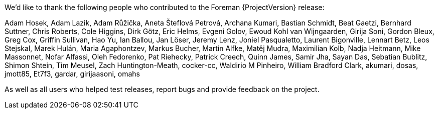 We’d like to thank the following people who contributed to the Foreman {ProjectVersion} release:

Adam Hosek,
Adam Lazik,
Adam Růžička,
Aneta Šteflová Petrová,
Archana Kumari,
Bastian Schmidt,
Beat Gaetzi,
Bernhard Suttner,
Chris Roberts,
Cole Higgins,
Dirk Götz,
Eric Helms,
Evgeni Golov,
Ewoud Kohl van Wijngaarden,
Girija Soni,
Gordon Bleux,
Greg Cox,
Griffin Sullivan,
Hao Yu,
Ian Ballou,
Jan Löser,
Jeremy Lenz,
Joniel Pasqualetto,
Laurent Bigonville,
Lennart Betz,
Leos Stejskal,
Marek Hulán,
Maria Agaphontzev,
Markus Bucher,
Martin Alfke,
Matěj Mudra,
Maximilian Kolb,
Nadja Heitmann,
Mike Massonnet,
Nofar Alfassi,
Oleh Fedorenko,
Pat Riehecky,
Patrick Creech,
Quinn James,
Samir Jha,
Sayan Das,
Sebatian Bublitz,
Shimon Shtein,
Tim Meusel,
Zach Huntington-Meath,
cocker-cc,
Waldirio M Pinheiro,
William Bradford Clark,
akumari,
dosas,
jmott85,
Et7f3,
gardar,
girijaasoni,
omahs


As well as all users who helped test releases, report bugs and provide feedback on the project.
